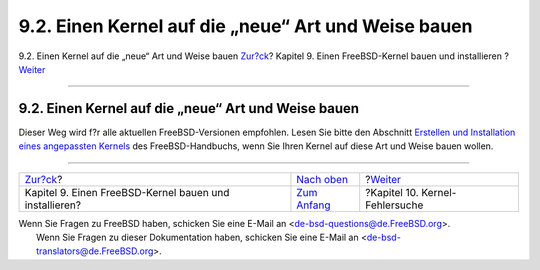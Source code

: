 ====================================================
9.2. Einen Kernel auf die „neue“ Art und Weise bauen
====================================================

.. raw:: html

   <div class="navheader">

9.2. Einen Kernel auf die „neue“ Art und Weise bauen
`Zur?ck <kernelbuild.html>`__?
Kapitel 9. Einen FreeBSD-Kernel bauen und installieren
?\ `Weiter <kerneldebug.html>`__

--------------

.. raw:: html

   </div>

.. raw:: html

   <div class="sect1">

.. raw:: html

   <div class="titlepage" xmlns="">

.. raw:: html

   <div>

.. raw:: html

   <div>

9.2. Einen Kernel auf die „neue“ Art und Weise bauen
----------------------------------------------------

.. raw:: html

   </div>

.. raw:: html

   </div>

.. raw:: html

   </div>

Dieser Weg wird f?r alle aktuellen FreeBSD-Versionen empfohlen. Lesen
Sie bitte den Abschnitt `Erstellen und Installation eines angepassten
Kernels <../handbook/kernelconfig-building.html>`__ des
FreeBSD-Handbuchs, wenn Sie Ihren Kernel auf diese Art und Weise bauen
wollen.

.. raw:: html

   </div>

.. raw:: html

   <div class="navfooter">

--------------

+-----------------------------------------------------------+------------------------------------+------------------------------------+
| `Zur?ck <kernelbuild.html>`__?                            | `Nach oben <kernelbuild.html>`__   | ?\ `Weiter <kerneldebug.html>`__   |
+-----------------------------------------------------------+------------------------------------+------------------------------------+
| Kapitel 9. Einen FreeBSD-Kernel bauen und installieren?   | `Zum Anfang <index.html>`__        | ?Kapitel 10. Kernel-Fehlersuche    |
+-----------------------------------------------------------+------------------------------------+------------------------------------+

.. raw:: html

   </div>

| Wenn Sie Fragen zu FreeBSD haben, schicken Sie eine E-Mail an
  <de-bsd-questions@de.FreeBSD.org\ >.
|  Wenn Sie Fragen zu dieser Dokumentation haben, schicken Sie eine
  E-Mail an <de-bsd-translators@de.FreeBSD.org\ >.
